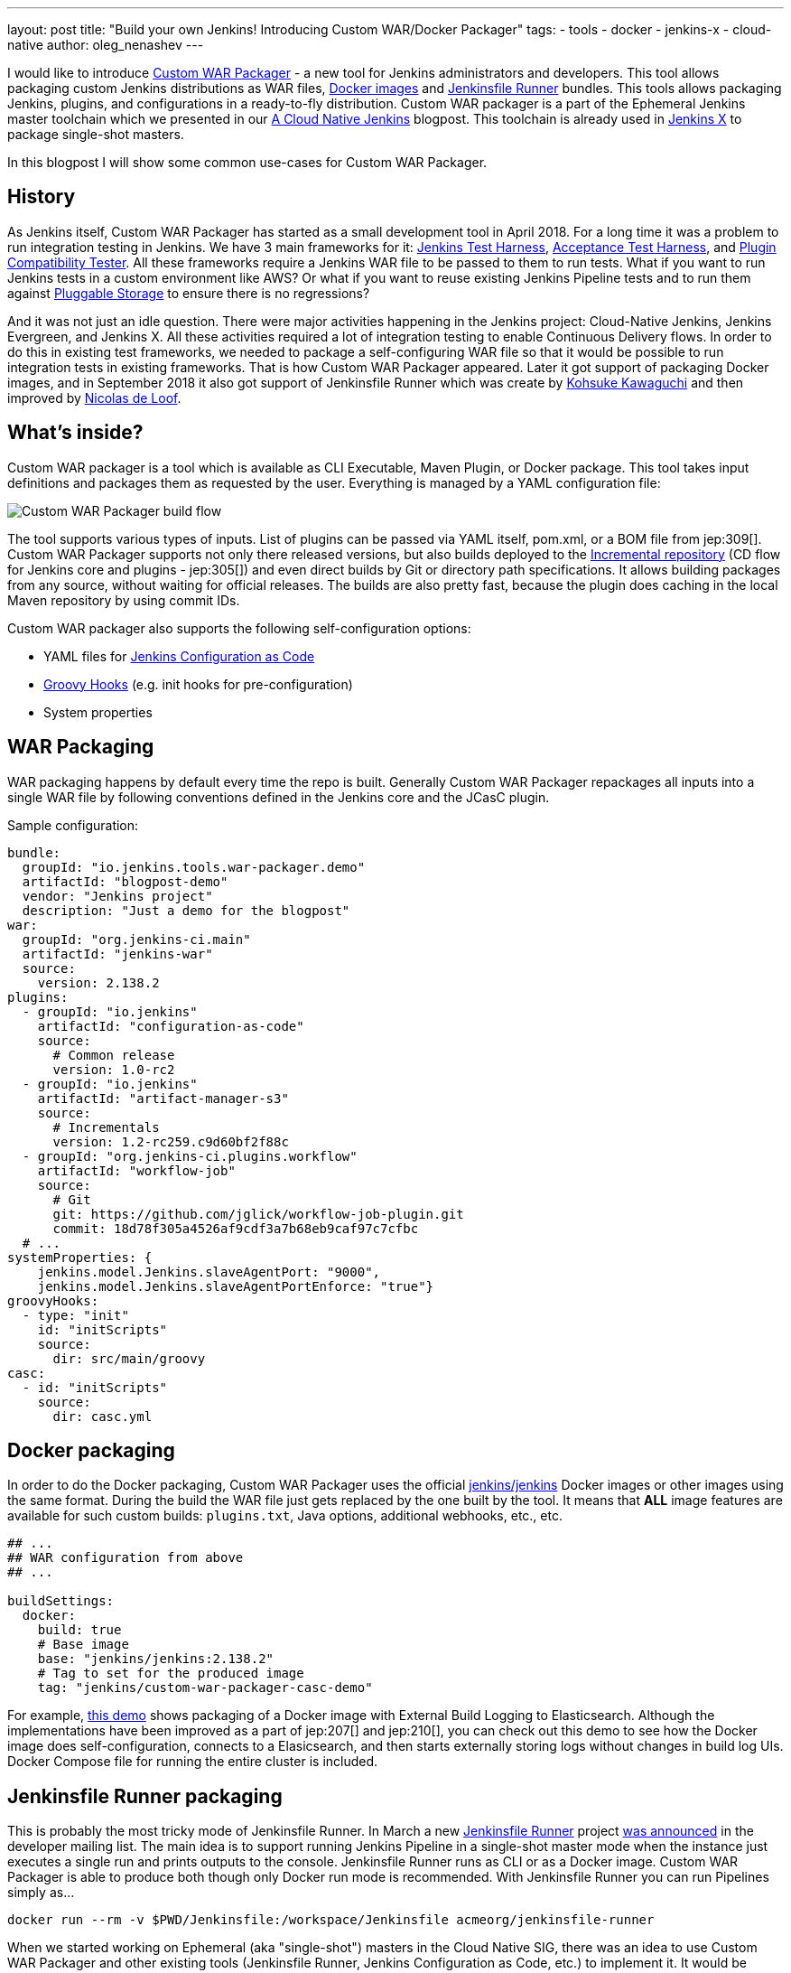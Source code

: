 ---
layout: post
title: "Build your own Jenkins! Introducing Custom WAR/Docker Packager"
tags:
- tools
- docker
- jenkins-x
- cloud-native
author: oleg_nenashev
---

I would like to introduce link:https://github.com/jenkinsci/custom-war-packager[Custom WAR Packager] -
a new tool for Jenkins administrators and developers.
This tool allows packaging custom Jenkins distributions as WAR files,
link:https://github.com/jenkinsci/docker[Docker images]
and link:https://github.com/jenkinsci/jenkinsfile-runner[Jenkinsfile Runner] bundles.
This tools allows packaging Jenkins, plugins, and configurations in a ready-to-fly distribution.
Custom WAR packager is a part of the Ephemeral Jenkins master toolchain
which we presented in our link:/blog/2018/09/12/speaker-blog-a-cloud-native-jenkins/[A Cloud Native Jenkins] blogpost.
This toolchain is already used in link:https://jenkins-x.io[Jenkins X] to package single-shot masters.

In this blogpost I will show some common use-cases for Custom WAR Packager.

== History

As Jenkins itself, Custom WAR Packager has started as a small development tool in April 2018. 
For a long time it was a problem to run integration testing in Jenkins.
We have 3 main frameworks for it:
    link:https://github.com/jenkinsci/jenkins-test-harness[Jenkins Test Harness],
    link:https://github.com/jenkinsci/acceptance-test-harness[Acceptance Test Harness],
    and link:https://github.com/jenkinsci/plugin-compat-tester[Plugin Compatibility Tester].
All these frameworks require a Jenkins WAR file to be passed to them to run tests.
What if you want to run Jenkins tests in a custom environment like AWS?
Or what if you want to reuse existing Jenkins Pipeline tests and to run them against
link:/sigs/cloud-native/pluggable-storage/[Pluggable Storage] to ensure there is no regressions?

And it was not just an idle question. 
There were major activities happening in the Jenkins project: Cloud-Native Jenkins, Jenkins Evergreen, and Jenkins X.
All these activities required a lot of integration testing  to enable Continuous Delivery flows. 
In order to do this in existing test frameworks, we needed to package a self-configuring WAR file so that it would be possible to run integration tests in existing frameworks.
That is how Custom WAR Packager appeared.
Later it got support of packaging Docker images, 
and in September 2018 it also got support of Jenkinsfile Runner
which was create by link:https://github.com/kohsuke/[Kohsuke Kawaguchi]
and then improved by link:https://github.com/ndeloof[Nicolas de Loof].

== What's inside?

Custom WAR packager is a tool which is available as CLI Executable, Maven Plugin, or Docker package.
This tool takes input definitions and packages them as requested by the user.
Everything is managed by a YAML configuration file:

image::/images/post-images/2018-10-15-cwp/cwp_flow.png[Custom WAR Packager build flow]

The tool supports various types of inputs.
List of plugins can be passed via YAML itself, pom.xml, or a BOM file from jep:309[].
Custom WAR Packager supports not only there released versions,
but also builds deployed to the link:/blog/2018/05/15/incremental-deployment/[Incremental repository] (CD flow for Jenkins core and plugins - jep:305[]) and
even direct builds by Git or directory path specifications.
It allows building packages from any source, without waiting for official releases.
The builds are also pretty fast, because the plugin does caching in the local Maven repository by using commit IDs.

Custom WAR packager also supports the following self-configuration options:

** YAML files for link:https://github.com/jenkinsci/configuration-as-code-plugin[Jenkins Configuration as Code]
** link:https://wiki.jenkins.io/display/JENKINS/Groovy+Hook+Script[Groovy Hooks] (e.g. init hooks for pre-configuration)
** System properties

== WAR Packaging

WAR packaging happens by default every time the repo is built.
Generally Custom WAR Packager repackages all inputs into a single WAR file by following conventions defined in the Jenkins core and the JCasC plugin.

Sample configuration:

```yaml
bundle:
  groupId: "io.jenkins.tools.war-packager.demo"
  artifactId: "blogpost-demo"
  vendor: "Jenkins project"
  description: "Just a demo for the blogpost"
war:
  groupId: "org.jenkins-ci.main"
  artifactId: "jenkins-war"
  source:
    version: 2.138.2
plugins:
  - groupId: "io.jenkins"
    artifactId: "configuration-as-code"
    source:
      # Common release
      version: 1.0-rc2
  - groupId: "io.jenkins"
    artifactId: "artifact-manager-s3"
    source:
      # Incrementals
      version: 1.2-rc259.c9d60bf2f88c
  - groupId: "org.jenkins-ci.plugins.workflow"
    artifactId: "workflow-job"
    source:
      # Git
      git: https://github.com/jglick/workflow-job-plugin.git
      commit: 18d78f305a4526af9cdf3a7b68eb9caf97c7cfbc
  # ...
systemProperties: {
    jenkins.model.Jenkins.slaveAgentPort: "9000",
    jenkins.model.Jenkins.slaveAgentPortEnforce: "true"}
groovyHooks:
  - type: "init"
    id: "initScripts"
    source:
      dir: src/main/groovy
casc:
  - id: "initScripts"
    source:
      dir: casc.yml
```

== Docker packaging

In order to do the Docker packaging, Custom WAR Packager uses the official
link:https://hub.docker.com/r/jenkins/jenkins/[jenkins/jenkins]
Docker images or other images using the same format.
During the build the WAR file just gets replaced by the one built by the tool.
It means that **ALL** image features are available for such custom builds: `plugins.txt`, Java options, additional webhooks, etc., etc.

```yaml

## ...
## WAR configuration from above
## ...

buildSettings:
  docker:
    build: true
    # Base image
    base: "jenkins/jenkins:2.138.2"
    # Tag to set for the produced image
    tag: "jenkins/custom-war-packager-casc-demo"
```

For example, link:https://github.com/jenkinsci/custom-war-packager/tree/master/demo/external-logging-elasticsearch[this demo]
shows packaging of a Docker image with External Build Logging to Elasticsearch.
Although the implementations have been improved as a part of jep:207[] and jep:210[],
you can check out this demo to see how the Docker image does self-configuration, connects to a Elasicsearch, and then starts externally storing logs without changes in build log UIs.
Docker Compose file for running the entire cluster is included.

== Jenkinsfile Runner packaging

This is probably the most tricky mode of Jenkinsfile Runner.
In March a new link:https://github.com/jenkinsci/jenkinsfile-runner[Jenkinsfile Runner] project
link:https://groups.google.com/d/msg/jenkinsci-dev/gjz3CDhi-kk/1mwi_oa0AQAJ[was announced] in the developer mailing list.
The main idea is to support running Jenkins Pipeline in a single-shot master mode when the instance just executes a single run and prints outputs to the console.
Jenkinsfile Runner runs as CLI or as a Docker image.
Custom WAR Packager is able to produce both though only Docker run mode is recommended.
With Jenkinsfile Runner you can run Pipelines simply as...

```sh
docker run --rm -v $PWD/Jenkinsfile:/workspace/Jenkinsfile acmeorg/jenkinsfile-runner
```

When we started working on Ephemeral (aka "single-shot") masters in the Cloud Native SIG,
there was an idea to use Custom WAR Packager and other existing tools (Jenkinsfile Runner, Jenkins Configuration as Code, etc.) to implement it.
It would be possible to just replace Jenkins core JAR and add plugins to Jenkinsfile Runner, but it is not enough.
To be efficient, Jenkinsfile Runner images should startup *FAST*, really fast.
In the build flow implementation we used some experimental options available in Jenkins and Jenkinsfile Runner, including classloader precaching, plugin unarchiving, etc, etc.
With such patches Jenkins starts up in few seconds with configuration-as-code and dozens of bundled plugins.

So, how to build custom Jenkinsfile Runner images?
Although there is no release so far, it is not something which can stop us as you see above.

```yaml
##...
## WAR Configuration from above
##...

buildSettings:
  jenkinsfileRunner:
    source:
      groupId: "io.jenkins"
      artifactId: "jenkinsfile-runner"
      build:
        noCache: true
      source:
        git: https://github.com/jenkinsci/jenkinsfile-runner.git
        commit: 8ff9b1e9a097e629c5fbffca9a3d69750097ecc4
    docker:
      base: "jenkins/jenkins:2.138.2"
      tag: "onenashev/cwp-jenkinsfile-runner-demo"
      build: true
```

You can find a Demo of Jenkinsfile Runner packaging with Custom WAR Packager
link:https://github.com/jenkinsci/custom-war-packager/tree/master/demo/jenkinsfile-runner[here].

== More info

There are many other features which are not described in this blogpost.
For example, it is possible to alter Maven build settings or to add/replace libraries within the Jenkins core (e.g. Remoting).
Please see the link:https://github.com/jenkinsci/custom-war-packager/blob/master/README.md[Custom WAR Packager documentation] for more information.
There is a number of demos available in the repository.

If you are interested to contribute to the repository,
please create pull requests and CC link:https://github.com/oleg-nenashev/[@oleg-nenashev]
and link:https://github.com/raul-arabaolaza[Raul Arabaolaza] who is the second maintainer now working on Jenkins test automation flows.

== What's next?

There is still a many improvements which could be done in the tool in order to make it more efficient:

// TODO: issue links

* Add upper bounds checks for transitive plugin dependencies so that the conflicts are discovered during the build
* Allow passing all kinds of system properties and Java options via configuration YAML
* Improve Jenkinsfile Runner to improve performance
* Integrate the tool into Jenkins Integration test flows
  (see link:https://github.com/jenkins-infra/pipeline-library/blob/master/vars/essentialsTest.groovy[essentialsTest()]
   in the Jenkins Pipeline library)

Many other tasks could be implemented in Custom WAR Packager,
but even now it is available to all Jenkins users so that they can build their own Jenkins bundles with it.

== Want to know more?

If you are going to link:https://www.cloudbees.com/devops-world/nice[DevOps World - Jenkins World in Nice] on Oct 22-25,
I will be presenting Custom WAR Packager at the Community Booth during the lunch demo sessions.
We will be also repeating our link:https://sched.co/FIox[A Cloud Native Jenkins] talk together with Carlos Sanchez where we will show how Ephemeral Jenkins works with Pluggable Storage.
I believe that Jenkins X team is also going to present their project using Custom WAR Packager.

[WARNING]
--
Come meet Oleg and other Cloud Native SIG members at
link:https://www.cloudbees.com/devops-world/nice[DevOps World - Jenkins World] on October 22-25 in Nice.
register with the code `JWFOSS` for a 30% discount off your pass.
--
